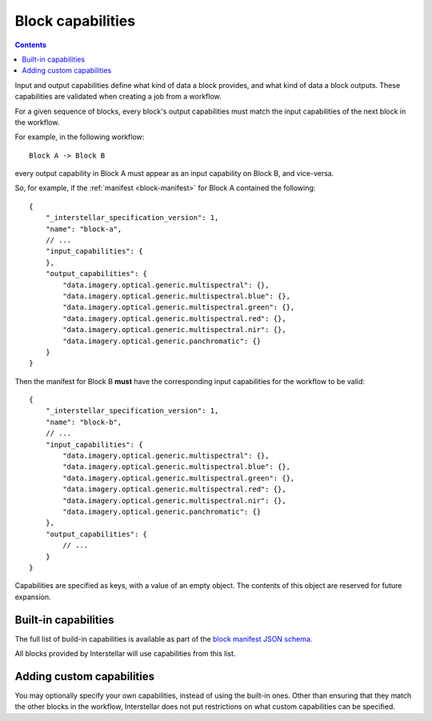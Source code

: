 .. _block-capabilities:

Block capabilities
==================

.. contents::

Input and output capabilities define what kind of data a block provides, and what kind of data a block outputs. These
capabilities are validated when creating a job from a workflow.

For a given sequence of blocks, every block's output capabilities must match the input capabilities of the next block
in the workflow.

For example, in the following workflow:

::

    Block A -> Block B

every output capability in Block A must appear as an input capability on Block B, and vice-versa.

So, for example, if the :ref:`manifest <block-manifest>` for Block A contained the following:

::

    {
        "_interstellar_specification_version": 1,
        "name": "block-a",
        // ...
        "input_capabilities": {
        },
        "output_capabilities": {
            "data.imagery.optical.generic.multispectral": {},
            "data.imagery.optical.generic.multispectral.blue": {},
            "data.imagery.optical.generic.multispectral.green": {},
            "data.imagery.optical.generic.multispectral.red": {},
            "data.imagery.optical.generic.multispectral.nir": {},
            "data.imagery.optical.generic.panchromatic": {}
        }
    }

Then the manifest for Block B **must** have the corresponding input capabilities for the workflow to be valid:

::

    {
        "_interstellar_specification_version": 1,
        "name": "block-b",
        // ...
        "input_capabilities": {
            "data.imagery.optical.generic.multispectral": {},
            "data.imagery.optical.generic.multispectral.blue": {},
            "data.imagery.optical.generic.multispectral.green": {},
            "data.imagery.optical.generic.multispectral.red": {},
            "data.imagery.optical.generic.multispectral.nir": {},
            "data.imagery.optical.generic.panchromatic": {}
        },
        "output_capabilities": {
            // ...
        }
    }

Capabilities are specified as keys, with a value of an empty object. The contents of this object are reserved for
future expansion.

Built-in capabilities
---------------------

The full list of build-in capabilities is available as part of the
`block manifest JSON schema <http://specs.interstellar.earth/v1/blocks/schema.json>`_.

All blocks provided by Interstellar will use capabilities from this list.

Adding custom capabilities
--------------------------

You may optionally specify your own capabilities, instead of using the built-in ones. Other than ensuring that they
match the other blocks in the workflow, Interstellar does not put restrictions on what custom capabilities can be
specified.


